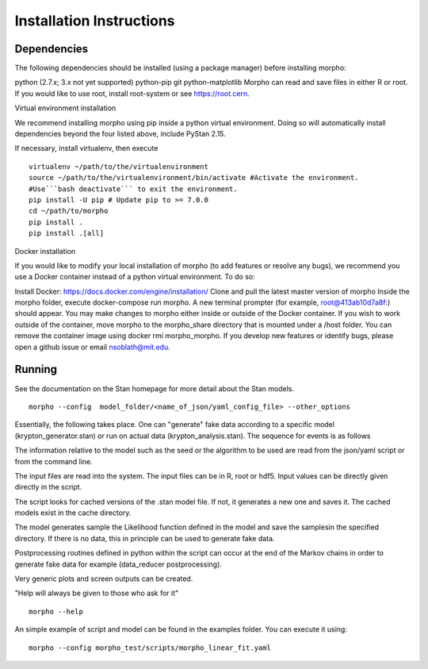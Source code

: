 ------------------
 Installation Instructions
------------------

Dependencies
------------------

The following dependencies should be installed (using a package manager) before installing morpho:

python (2.7.x; 3.x not yet supported)
python-pip
git
python-matplotlib
Morpho can read and save files in either R or root. If you would like to use root, install root-system or see https://root.cern.

Virtual environment installation

We recommend installing morpho using pip inside a python virtual environment. Doing so will automatically install dependencies beyond the four listed above, include PyStan 2.15.

If necessary, install virtualenv, then execute
::
  virtualenv ~/path/to/the/virtualenvironment
  source ~/path/to/the/virtualenvironment/bin/activate #Activate the environment.
  #Use```bash deactivate``` to exit the environment.
  pip install -U pip # Update pip to >= 7.0.0
  cd ~/path/to/morpho
  pip install .
  pip install .[all]  
  
Docker installation

If you would like to modify your local installation of morpho (to add features or resolve any bugs), we recommend you use a Docker container instead of a python virtual environment. To do so:

Install Docker: https://docs.docker.com/engine/installation/
Clone and pull the latest master version of morpho
Inside the morpho folder, execute docker-compose run morpho. A new terminal prompter (for example, root@413ab10d7a8f:) should appear. You may make changes to morpho either inside or outside of the Docker container. If you wish to work outside of the container, move morpho to the morpho_share directory that is mounted under a /host folder.
You can remove the container image using docker rmi morpho_morpho.
If you develop new features or identify bugs, please open a github issue or email nsoblath@mit.edu.

Running
------------------

See the documentation on the Stan homepage for more detail about the Stan models.
::
  morpho --config  model_folder/<name_of_json/yaml_config_file> --other_options

Essentially, the following takes place. One can "generate" fake data according to a specific model (krypton_generator.stan) or run on actual data (krypton_analysis.stan). The sequence for events is as follows

The information relative to the model such as the seed or the algorithm to be used are read from the json/yaml script or from the command line.

The input files are read into the system. The input files can be in R, root or hdf5. Input values can be directly given directly in the script.

The script looks for cached versions of the .stan model file. If not, it generates a new one and saves it. The cached models exist in the cache directory.

The model generates sample the Likelihood function defined in the model and save the samplesin the specified directory. If there is no data, this in principle can be used to generate fake data.

Postprocessing routines defined in python within the script can occur at the end of the Markov chains in order to generate fake data for example (data_reducer postprocessing).

Very generic plots and screen outputs can be created.

"Help will always be given to those who ask for it"
::
  morpho --help

An simple example of script and model can be found in the examples
folder. You can execute it using::
  morpho --config morpho_test/scripts/morpho_linear_fit.yaml
